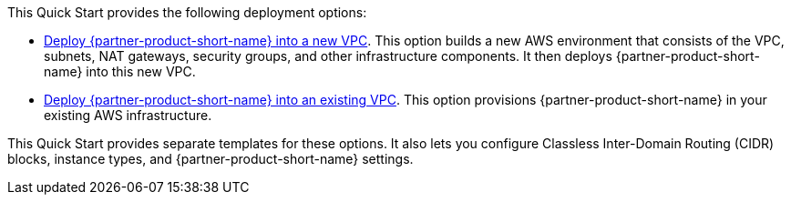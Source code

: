 // Edit this placeholder text as necessary to describe the deployment options.

This Quick Start provides the following deployment options:

* https://fwd.aws/rBgQD?[Deploy {partner-product-short-name} into a new VPC^]. This option builds a new AWS environment that consists of the VPC, subnets, NAT gateways, security groups, and other infrastructure components. It then deploys {partner-product-short-name} into this new VPC.
* https://fwd.aws/Qb9AV?[Deploy {partner-product-short-name} into an existing VPC^]. This option provisions {partner-product-short-name} in your existing AWS infrastructure.

This Quick Start provides separate templates for these options. It also lets you configure Classless Inter-Domain Routing (CIDR) blocks, instance types, and {partner-product-short-name} settings.
